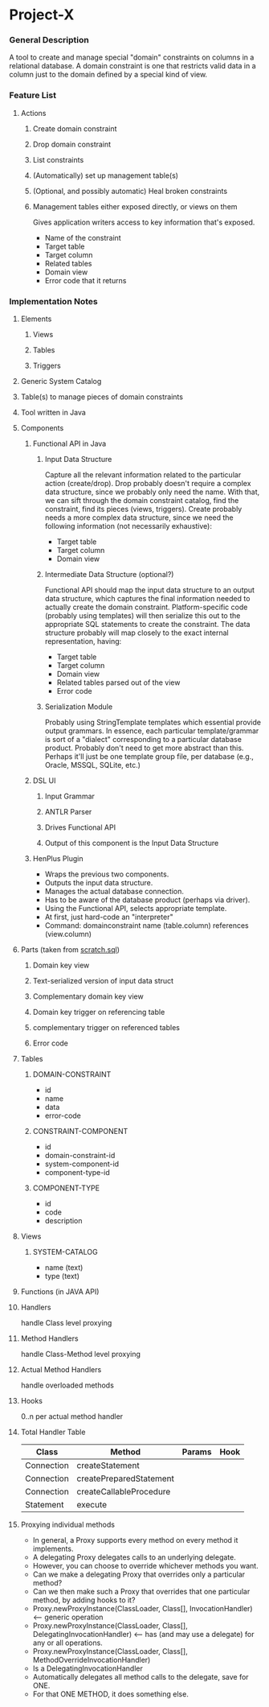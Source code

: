 * Project-X
*** General Description
    A tool to create and manage special "domain" constraints on
    columns in a relational database.  A domain constraint is one that
    restricts valid data in a column just to the domain defined by a
    special kind of view.
*** Feature List
***** Actions
******* Create domain constraint
******* Drop domain constraint
******* List constraints
******* (Automatically) set up management table(s)
******* (Optional, and possibly automatic) Heal broken constraints
******* Management tables either exposed directly, or views on them
	Gives application writers access to key information that's
        exposed.
	- Name of the constraint
	- Target table
	- Target column
	- Related tables
	- Domain view
	- Error code that it returns
*** Implementation Notes
***** Elements
******* Views
******* Tables
******* Triggers
***** Generic System Catalog
***** Table(s) to manage pieces of domain constraints
***** Tool written in Java
***** Components
******* Functional API in Java
********* Input Data Structure
	  Capture all the relevant information related to the
          particular action (create/drop).  Drop probably doesn't
          require a complex data structure, since we probably only
          need the name.  With that, we can sift through the domain
          constraint catalog, find the constraint, find its pieces
          (views, triggers).  Create probably needs a more complex
          data structure, since we need the following information (not
          necessarily exhaustive):
	  - Target table
	  - Target column
	  - Domain view
********* Intermediate Data Structure (optional?)
	  Functional API should map the input data structure to an
          output data structure, which captures the final information
          needed to actually create the domain constraint.
          Platform-specific code (probably using templates) will then
          serialize this out to the appropriate SQL statements to
          create the constraint.  The data structure probably will map
          closely to the exact internal representation, having:
	  - Target table
	  - Target column
	  - Domain view
	  - Related tables parsed out of the view
	  - Error code
********* Serialization Module
	  Probably using StringTemplate templates which essential
          provide output grammars.  In essence, each particular
          template/grammar is sort of a "dialect" corresponding to a
          particular database product.  Probably don't need to get
          more abstract than this.  Perhaps it'll just be one
          template group file, per database (e.g., Oracle, MSSQL,
          SQLite, etc.)
******* DSL UI
********* Input Grammar
********* ANTLR Parser
********* Drives Functional API
********* Output of this component is the Input Data Structure
******* HenPlus Plugin
	- Wraps the previous two components.
	- Outputs the input data structure.
	- Manages the actual database connection.
	- Has to be aware of the database product (perhaps via
          driver).
	- Using the Functional API, selects appropriate template.
	- At first, just hard-code an "interpreter"
	- Command:  domainconstraint name (table.column) references (view.column)
***** Parts (taken from [[file:~/work/project-x/scratch.sql::Turn%20on%20SQLite%20foreign%20key%20support%20which%20is%20not%20on%20by%20default][scratch.sql]])
******* Domain key view
******* Text-serialized version of input data struct
******* Complementary domain key view
******* Domain key trigger on referencing table
******* complementary trigger on referenced tables
******* Error code
***** Tables
******* DOMAIN-CONSTRAINT
	- id
	- name
	- data
	- error-code
******* CONSTRAINT-COMPONENT
	- id
	- domain-constraint-id
	- system-component-id
	- component-type-id
******* COMPONENT-TYPE
	- id
	- code
	- description
***** Views
******* SYSTEM-CATALOG
	- name (text)
	- type (text)
***** Functions (in JAVA API)
***** Handlers
      handle Class level proxying
***** Method Handlers
      handle Class-Method level proxying
***** Actual Method Handlers
      handle overloaded methods
***** Hooks
      0..n per actual method handler
***** Total Handler Table
      | Class      | Method                  | Params | Hook |
      |------------+-------------------------+--------+------|
      | Connection | createStatement         |        |      |
      | Connection | createPreparedStatement |        |      |
      | Connection | createCallableProcedure |        |      |
      | Statement  | execute                 |        |      |
***** Proxying individual methods
      - In general, a Proxy supports every method on every method it implements.
      - A delegating Proxy delegates calls to an underlying delegate.
      - However, you can choose to override whichever methods you want.
      - Can we make a delegating Proxy that overrides only a particular method?
      - Can we then make such a Proxy that overrides that one particular method, by adding hooks to it?
      - Proxy.newProxyInstance(ClassLoader, Class[], InvocationHandler) <-- generic operation
      - Proxy.newProxyInstance(ClassLoader, Class[], DelegatingInvocationHandler) <-- has (and may use a delegate) for any or all operations.
      - Proxy.newProxyInstance(ClassLoader, Class[], MethodOverrideInvocationHandler)
	- Is a DelegatingInvocationHandler
	- Automatically delegates all method calls to the delegate, save for ONE.
	- For that ONE METHOD, it does something else.



